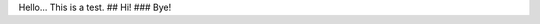 .. title: Testing
.. slug: testing
.. date: 2021-11-06 02:09:00 UTC-05:00
.. tags: 
.. category: 
.. link: 
.. description: 
.. type: text

Hello...
This is a test.
## Hi!
### Bye!
